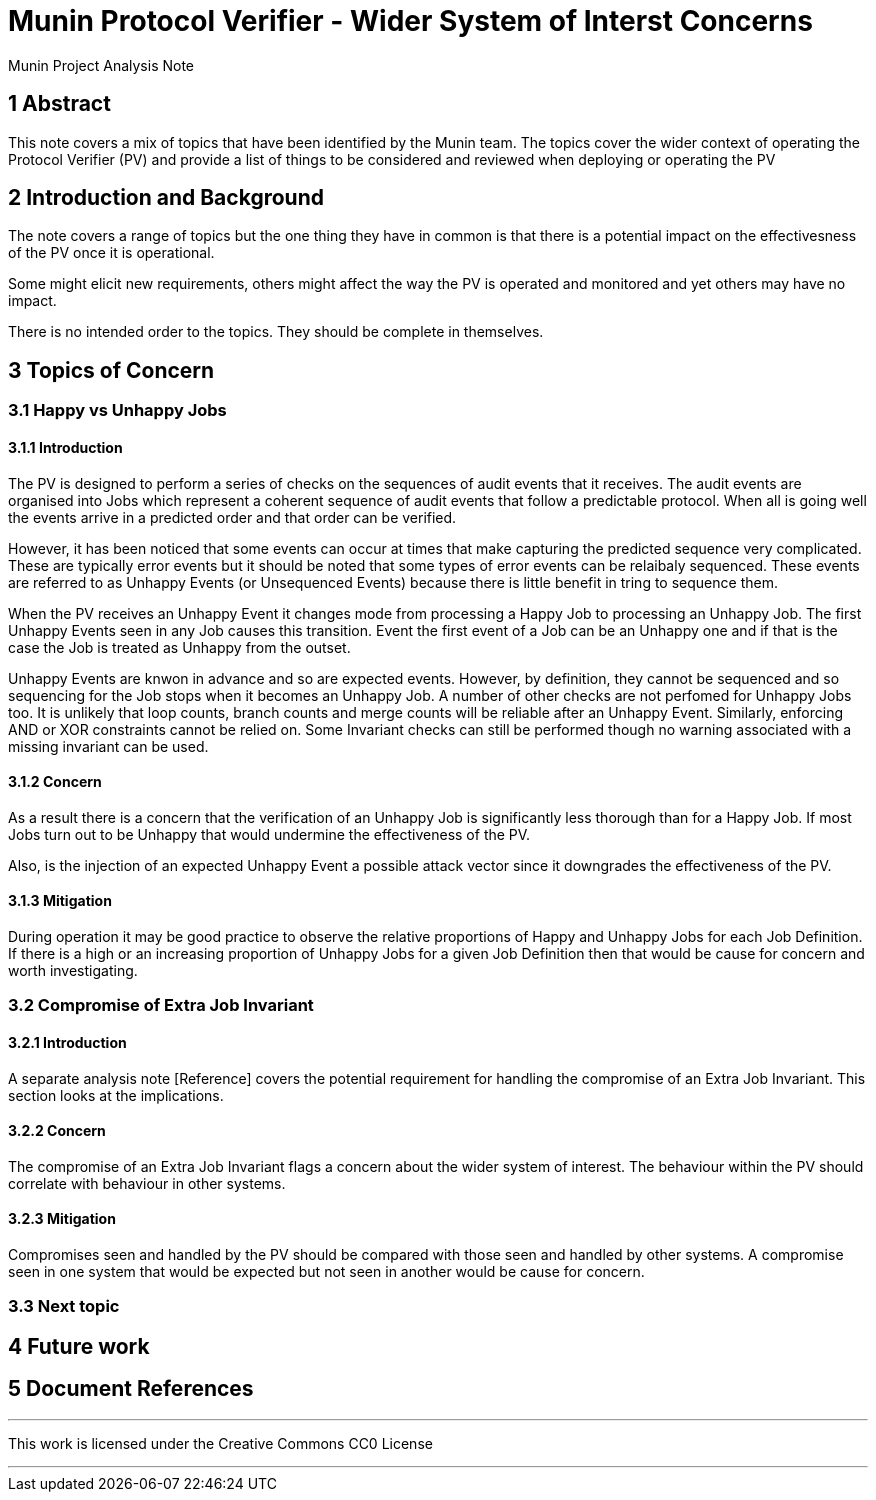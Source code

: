 = Munin Protocol Verifier - Wider System of Interst Concerns

Munin Project Analysis Note

== 1 Abstract

This note covers a mix of topics that have been identified by the Munin team.
The topics cover the wider context of operating the Protocol Verifier (PV) and 
provide a list of things to be considered and reviewed when deploying or 
operating the PV

== 2 Introduction and Background

The note covers a range of topics but the one thing they have in common is
that there is a potential impact on the effectivesness of the PV once it
is operational.

Some might elicit new requirements, others might affect the way the PV is
operated and monitored and yet others may have no impact.

There is no intended order to the topics. They should be complete in 
themselves.

== 3 Topics of Concern

=== 3.1 Happy vs Unhappy Jobs

==== 3.1.1 Introduction

The PV is designed to perform a series of checks on the sequences of audit 
events that it receives. The audit events are organised into Jobs which
represent a coherent sequence of audit events that follow a predictable
protocol. When all is going well the events arrive in a predicted order
and that order can be verified. 

However, it has been noticed that some events can occur at times that make 
capturing the predicted sequence very complicated. These are typically error
events but it should be noted that some types of error events can be
relaibaly sequenced. These events are referred to as Unhappy Events 
(or Unsequenced Events) because there is little benefit in tring to sequence 
them.

When the PV receives an Unhappy Event it changes mode from processing a 
Happy Job to processing an Unhappy Job. The first Unhappy Events seen in any
Job causes this transition. Event the first event of a Job can be an Unhappy
one and if that is the case the Job is treated as Unhappy from the outset.

Unhappy Events are knwon in advance and so are expected events. However,
by definition, they cannot be sequenced and so sequencing for the Job
stops when it becomes an Unhappy Job. A number of other checks are not perfomed
for Unhappy Jobs too. It is unlikely that loop counts, branch counts and merge 
counts will be reliable after an Unhappy Event. Similarly, enforcing AND or
XOR constraints cannot be relied on. Some Invariant checks can still be 
performed though no warning associated with a missing invariant can be used.
 
==== 3.1.2 Concern

As a result there is a concern that the verification of an Unhappy Job is
significantly less thorough than for a Happy Job. If most Jobs turn out to be 
Unhappy that would undermine the effectiveness of the PV.

Also, is the injection of an expected Unhappy Event a possible attack vector
since it downgrades the effectiveness of the PV.

==== 3.1.3 Mitigation

During operation it may be good practice to observe the relative proportions of
Happy and Unhappy Jobs for each Job Definition. If there is a high or an
increasing proportion of Unhappy Jobs for a given Job Definition then that 
would be cause for concern and worth investigating.

=== 3.2 Compromise of Extra Job Invariant

==== 3.2.1 Introduction

A separate analysis note [Reference] covers the potential requirement for
handling the compromise of an Extra Job Invariant. This section looks at the 
implications.

==== 3.2.2 Concern

The compromise of an Extra Job Invariant flags a concern about the wider system
of interest. The behaviour within the PV should correlate with behaviour in 
other systems.

==== 3.2.3 Mitigation

Compromises seen and handled by the PV should be compared with those seen and
handled by other systems. A compromise seen in one system that would be 
expected but not seen in another would be cause for concern.

=== 3.3 Next topic


== 4 Future work

== 5 Document References


---

This work is licensed under the Creative Commons CC0 License

---
